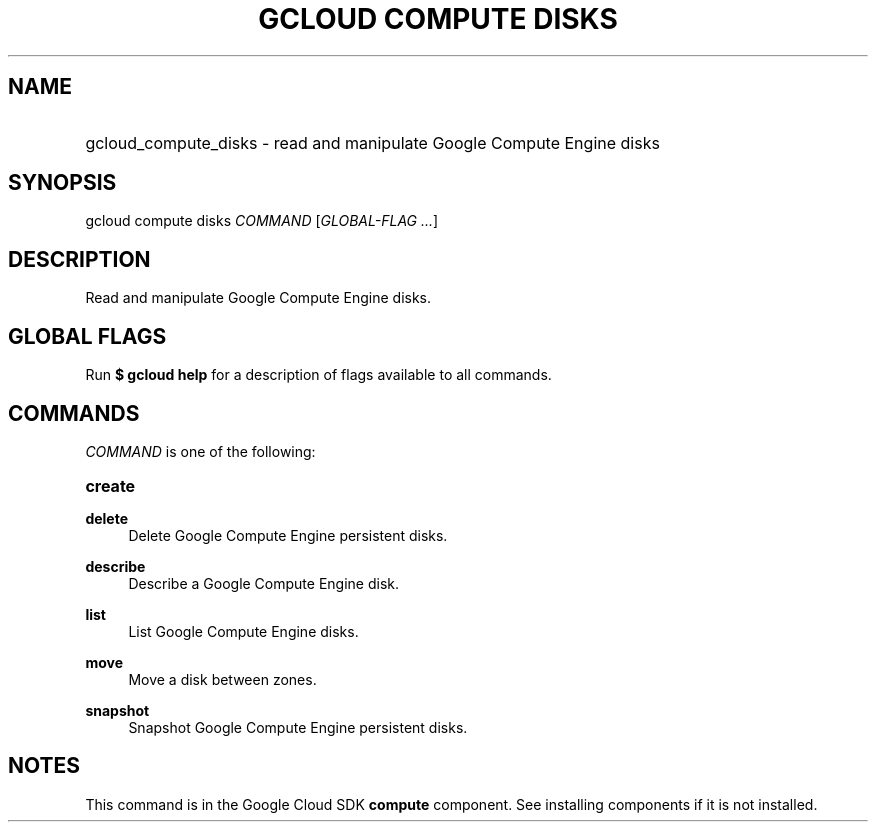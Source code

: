 .TH "GCLOUD COMPUTE DISKS" "1" "" "" ""
.ie \n(.g .ds Aq \(aq
.el       .ds Aq '
.nh
.ad l
.SH "NAME"
.HP
gcloud_compute_disks \- read and manipulate Google Compute Engine disks
.SH "SYNOPSIS"
.sp
gcloud compute disks \fICOMMAND\fR [\fIGLOBAL\-FLAG \&...\fR]
.SH "DESCRIPTION"
.sp
Read and manipulate Google Compute Engine disks\&.
.SH "GLOBAL FLAGS"
.sp
Run \fB$ \fR\fBgcloud\fR\fB help\fR for a description of flags available to all commands\&.
.SH "COMMANDS"
.sp
\fICOMMAND\fR is one of the following:
.HP
\fBcreate\fR
.RE
.PP
\fBdelete\fR
.RS 4
Delete Google Compute Engine persistent disks\&.
.RE
.PP
\fBdescribe\fR
.RS 4
Describe a Google Compute Engine disk\&.
.RE
.PP
\fBlist\fR
.RS 4
List Google Compute Engine disks\&.
.RE
.PP
\fBmove\fR
.RS 4
Move a disk between zones\&.
.RE
.PP
\fBsnapshot\fR
.RS 4
Snapshot Google Compute Engine persistent disks\&.
.RE
.SH "NOTES"
.sp
This command is in the Google Cloud SDK \fBcompute\fR component\&. See installing components if it is not installed\&.
